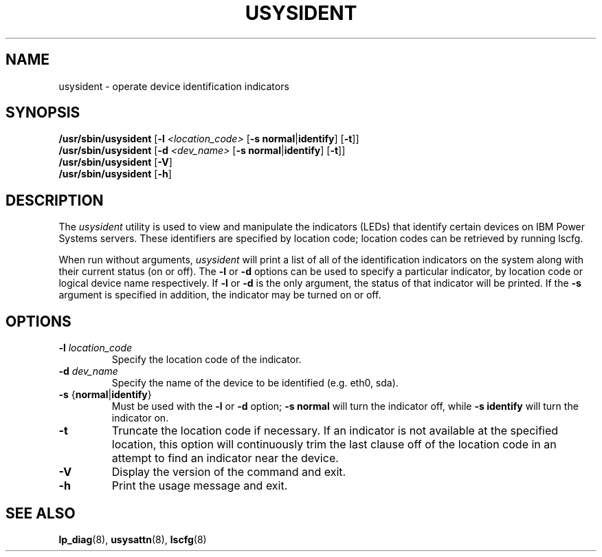 .\"
.\" Copyright (C) 2004, 2012  International Business Machines
.\"
.\" Note:
.\"	This man page is moved from powerpc-util package to here.
.\"	Author : Michael Strosaker <strosake@us.ibm.com>
.\"	Updates: Vasant Hegde <hegdevasant@linux.vnet.ibm.com>
.\"
.TH USYSIDENT 8 "Dec 2012" Linux "PowerLinux Service Tools"
.SH NAME
usysident \- operate device identification indicators
.SH SYNOPSIS
.nf
\fB/usr/sbin/usysident \fR[\fB-l \fI<location_code>\fR [\fB-s normal\fR|\fBidentify\fR] [\fB-t\fR]]
\fB/usr/sbin/usysident \fR[\fB-d \fI<dev_name>\fR [\fB-s normal\fR|\fBidentify\fR] [\fB-t\fR]]
\fB/usr/sbin/usysident \fR[\fB-V\fR]
\fB/usr/sbin/usysident \fR[\fB-h\fR]
.fi

.SH DESCRIPTION
.P
The \fIusysident\fR utility is used to view and manipulate the indicators
(LEDs) that identify certain devices on IBM Power Systems servers. These
identifiers are specified by location code; location codes can be retrieved
by running lscfg.

.P
When run without arguments, \fIusysident\fR will print a list of all of the
identification indicators on the system along with their current status (on
or off). The \fB\-l\fR or \fB\-d\fR options can be used to specify a
particular indicator, by location code or logical device name respectively.
If \fB\-l\fR or \fB\-d\fR is the only argument, the status of that indicator
will be printed. If the \fB\-s\fR argument is specified in addition, the
indicator may be turned on or off.

.SH OPTIONS
.TP
\fB\-l \fIlocation_code
Specify the location code of the indicator.
.TP
\fB\-d \fIdev_name
Specify the name of the device to be identified (e.g. eth0, sda).
.TP
\fB\-s \fR{\fBnormal\fR|\fBidentify\fR}
Must be used with the \fB\-l\fR or \fB\-d\fR option; \fB\-s normal\fR will
turn the indicator off, while \fB\-s identify\fR will turn the indicator on.
.TP
.B \-t
Truncate the location code if necessary. If an indicator is not available at
the specified location, this option will continuously trim the last clause off
of the location code in an attempt to find an indicator near the device.
.TP
.B \-V
Display the version of the command and exit.
.TP
.B \-h
Print the usage message and exit.

.SH "SEE ALSO"
.BR lp_diag (8),
.BR usysattn (8),
.BR lscfg (8)
